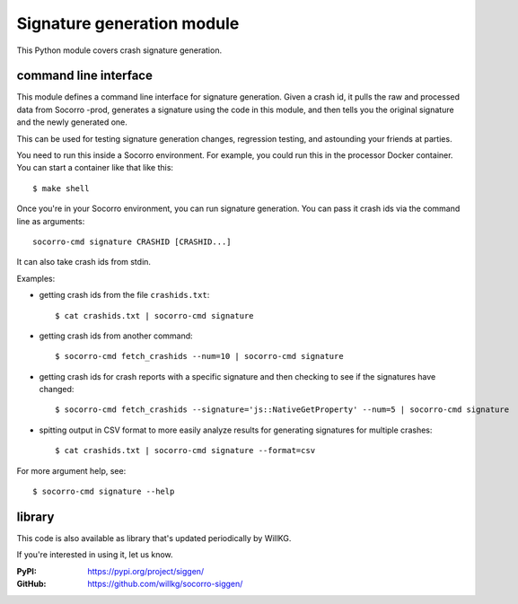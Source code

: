 .. _signaturegeneration-chapter-module:

Signature generation module
===========================

This Python module covers crash signature generation.


command line interface
----------------------

This module defines a command line interface for signature generation. Given a
crash id, it pulls the raw and processed data from Socorro -prod, generates a
signature using the code in this module, and then tells you the original
signature and the newly generated one.

This can be used for testing signature generation changes, regression testing,
and astounding your friends at parties.

You need to run this inside a Socorro environment. For example, you could run
this in the processor Docker container. You can start a container like that
like this::

    $ make shell


Once you're in your Socorro environment, you can run signature generation. You
can pass it crash ids via the command line as arguments::

    socorro-cmd signature CRASHID [CRASHID...]


It can also take crash ids from stdin.

Examples:

* getting crash ids from the file ``crashids.txt``::

    $ cat crashids.txt | socorro-cmd signature

* getting crash ids from another command::

    $ socorro-cmd fetch_crashids --num=10 | socorro-cmd signature

* getting crash ids for crash reports with a specific signature and then
  checking to see if the signatures have changed::

    $ socorro-cmd fetch_crashids --signature='js::NativeGetProperty' --num=5 | socorro-cmd signature

* spitting output in CSV format to more easily analyze results for generating
  signatures for multiple crashes::

    $ cat crashids.txt | socorro-cmd signature --format=csv


For more argument help, see::

    $ socorro-cmd signature --help


library
-------

This code is also available as library that's updated periodically by WillKG.

If you're interested in using it, let us know.

:PyPI: https://pypi.org/project/siggen/
:GitHub: https://github.com/willkg/socorro-siggen/
